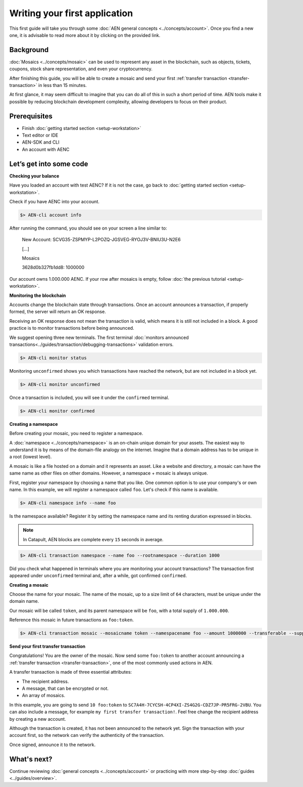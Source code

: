 ##############################
Writing your first application
##############################

This first guide will take you through some :doc:`AEN general concepts <../concepts/account>`. Once you find a new one, it is advisable to read more about it by clicking on the provided link.

**********
Background
**********

:doc:`Mosaics <../concepts/mosaic>` can be used to represent any asset in the blockchain, such as objects, tickets, coupons, stock share representation, and even your cryptocurrency.

After finishing this guide, you will be able to create a mosaic and send your first :ref:`transfer transaction <transfer-transaction>` in less than 15 minutes.

At first glance, it may seem difficult to imagine that you can do all of this in such a short period of time. AEN tools make it possible by reducing blockchain development complexity, allowing developers to focus on their product.

*************
Prerequisites
*************

- Finish :doc:`getting started section <setup-workstation>`
- Text editor or IDE
- AEN-SDK and CLI
- An account with AENC

************************
Let’s get into some code
************************

**Checking your balance**

Have you loaded an account with test AENC? If it is not the case, go back to :doc:`getting started section <setup-workstation>`.

Check if you have AENC into your account.

.. code-block:: bash

    $> AEN-cli account info

After running the command, you should see on your screen a line similar to:

    New Account: SCVG35-ZSPMYP-L2POZQ-JGSVEG-RYOJ3V-BNIU3U-N2E6

    [...]

    Mosaics

    3628d0b327fb1dd8:       1000000

Our account owns 1.000.000 AENC. If your row after mosaics is empty, follow :doc:`the previous tutorial <setup-workstation>`.

**Monitoring the blockchain**

Accounts change the blockchain state through transactions. Once an account announces a transaction, if properly formed, the server will return an OK response.

Receiving an OK response does not mean the transaction is valid, which means it is still not included in a block. A good practice is to monitor transactions before being announced.

We suggest opening three new terminals. The first terminal :doc:`monitors announced transactions<../guides/transaction/debugging-transactions>` validation errors.

.. code-block:: bash

    $> AEN-cli monitor status

Monitoring ``unconfirmed`` shows you which transactions have reached the network, but are not included in a block yet.

.. code-block:: bash

    $> AEN-cli monitor unconfirmed

Once a transaction is included, you will see it under the ``confirmed`` terminal.

.. code-block:: bash

    $> AEN-cli monitor confirmed


**Creating a namespace**

Before creating your mosaic, you need to register a namespace.

A :doc:`namespace <../concepts/namespace>` is an on-chain unique domain for your assets. The easiest way to understand it is by means of the domain-file analogy on the internet. Imagine that a domain address has to be unique in a root (lowest level).

A mosaic is like a file hosted on a domain and it represents an asset. Like a website and directory, a mosaic can have the same name as other files on other domains. However,  a namespace + mosaic is always unique.

First, register your namespace by choosing a name that you like. One common option is to use your company's or own name.  In this example, we will register a namespace called ``foo``. Let's check if this name is available.

.. code-block:: bash

    $> AEN-cli namespace info --name foo

Is the namespace available? Register it by setting the namespace name and its renting duration expressed in blocks.

.. note:: In Catapult, AEN blocks are complete every ``15`` seconds in average.

.. code-block:: bash
    
    $> AEN-cli transaction namespace --name foo --rootnamespace --duration 1000

Did you check what happened in terminals where you are monitoring your account transactions? The transaction first appeared under ``unconfirmed`` terminal and, after a while, got confirmed ``confirmed``.

**Creating a mosaic**

Choose the name for your mosaic. The name of the mosaic, up to a size limit of ``64`` characters, must be unique under the domain name.

Our mosaic will be called ``token``, and its parent namespace will be ``foo``, with a total supply of ``1.000.000``.

Reference this mosaic in future transactions as ``foo:token``.

.. code-block:: bash
    
    $> AEN-cli transaction mosaic --mosaicname token --namespacename foo --amount 1000000 --transferable --supplymutable --divisibility 0 --duration 1000

**Send your first transfer transaction**

Congratulations! You are the owner of the mosaic. Now send some ``foo:token`` to another account announcing a :ref:`transfer transaction <transfer-transaction>`, one of the most commonly used actions in AEN.

A transfer transaction is made of three essential attributes:

* The recipient address.
* A message, that can be encrypted or not.
* An array of mosaics.

In this example, you are going to send ``10 foo:token`` to ``SC7A4H-7CYCSH-4CP4XI-ZS4G2G-CDZ7JP-PR5FRG-2VBU``. You can also include a message, for example ``my first transfer transaction!``. Feel free change the recipient address by creating a new account.

.. example-code::

    .. code-block:: typescript

        import {
            Account, Address, Deadline, UInt64, NetworkType, PlainMessage, TransferTransaction, Mosaic, MosaicId,
            TransactionHttp
        } from 'AEN-sdk';

        const transferTransaction = TransferTransaction.create(
            Deadline.create(),
            Address.createFromRawAddress('SC7A4H-7CYCSH-4CP4XI-ZS4G2G-CDZ7JP-PR5FRG-2VBU'),
            [new Mosaic(new MosaicId('foo:token'), UInt64.fromUint(10))],
            PlainMessage.create('my first transfer transaction!'),
            NetworkType.MIJIN_TEST
        );

    .. code-block:: java

        import io.AEN.sdk.model.account.Address;
        import io.AEN.sdk.model.blockchain.NetworkType;
        import io.AEN.sdk.model.mosaic.Mosaic;
        import io.AEN.sdk.model.mosaic.MosaicId;
        import io.AEN.sdk.model.transaction.Deadline;
        import io.AEN.sdk.model.transaction.PlainMessage;
        import io.AEN.sdk.model.transaction.TransferTransaction;

        import java.math.BigInteger;
        import java.util.Arrays;

        import static java.time.temporal.ChronoUnit.HOURS;

        final TransferTransaction transferTransaction = TransferTransaction.create(
            Deadline.create(2, HOURS),
            Address.createFromRawAddress("SC7A4H-7CYCSH-4CP4XI-ZS4G2G-CDZ7JP-PR5FRG-2VBU"),
            Arrays.asList(new Mosaic(new MosaicId("foo:token"), BigInteger.valueOf(10))),
            PlainMessage.create("my first transfer transaction!"),
            NetworkType.MIJIN_TEST
        );

    .. code-block:: javascript

        const AENSdk = require("AEN-sdk");

        const Address = AENSdk.Address,
            Deadline = AENSdk.Deadline,
            Account = AENSdk.Account,
            UInt64 = AENSdk.UInt64,
            NetworkType = AENSdk.NetworkType,
            PlainMessage = AENSdk.PlainMessage,
            TransferTransaction = AENSdk.TransferTransaction,
            Mosaic = AENSdk.Mosaic,
            MosaicId = AENSdk.MosaicId,
            TransactionHttp = AENSdk.TransactionHttp;

        const transferTransaction = TransferTransaction.create(
            Deadline.create(),
            Address.createFromRawAddress('SC7A4H-7CYCSH-4CP4XI-ZS4G2G-CDZ7JP-PR5FRG-2VBU'),
            [new Mosaic(new MosaicId('foo:token'), UInt64.fromUint(10))],
            PlainMessage.create('my first transfer transaction!'),
            NetworkType.MIJIN_TEST
        );

Although the transaction is created, it has not been announced to the network yet. Sign the transaction with your account first, so the network can verify the authenticity of the transaction.

.. example-code::

    .. code-block:: typescript

        const privateKey = process.env.PRIVATE_KEY;

        const account = Account.createFromPrivateKey(privateKey, NetworkType.MIJIN_TEST);

        const signedTransaction = account.sign(transferTransaction);

    .. code-block:: java

        final String privateKey = "";

        final Account account = Account.createFromPrivateKey(privateKey,NetworkType.MIJIN_TEST);

        final SignedTransaction signedTransaction = account.sign(transferTransaction);

    .. code-block:: javascript

        const privateKey = process.env.PRIVATE_KEY;

        const account = Account.createFromPrivateKey(privateKey, NetworkType.MIJIN_TEST);

        const signedTransaction = account.sign(transferTransaction);

Once signed, announce it to the network.

.. example-code::

    .. code-block:: typescript

        const transactionHttp = new TransactionHttp('http://localhost:3000');

        transactionHttp.announce(signedTransaction).subscribe(
            x => console.log(x),
            err => console.log(err)
        );

    .. code-block:: java

        final TransactionHttp transactionHttp = new TransactionHttp("http://localhost:3000");

        transactionHttp.announceTransaction(signedTransaction).toFuture().get();

    .. code-block:: javascript

        const transactionHttp = new TransactionHttp('http://localhost:3000');

        transactionHttp.announce(signedTransaction).subscribe(
            x => console.log(x),
            err => console.log(err)
        );

    .. code-block:: bash

        $> AEN-cli transaction transfer --recipient SD5DT3-CH4BLA-BL5HIM-EKP2TA-PUKF4N-Y3L5HR-IR54 --mosaics foo:token::10 --message my_first_transfer_transaction


************
What's next?
************

Continue reviewing :doc:`general concepts <../concepts/account>` or practicing with more step-by-step :doc:`guides <../guides/overview>`.